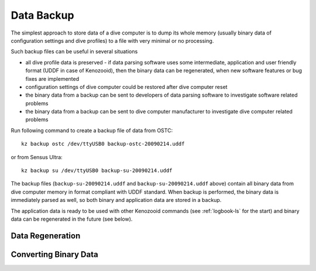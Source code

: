 Data Backup
-----------
The simplest approach to store data of a dive computer is to dump its
whole memory (usually binary data of configuration settings and dive
profiles) to a file with very minimal or no processing.

Such backup files can be useful in several situations

- all dive profile data is preserved - if data parsing software uses
  some intermediate, application and user friendly format (UDDF in case of
  Kenozooid), then the binary data can be regenerated, when new software
  features or bug fixes are implemented
- configuration settings of dive computer could be restored after dive
  computer reset
- the binary data from a backup can be sent to developers of data parsing
  software to investigate software related problems
- the binary data from a backup can be sent to dive computer manufacturer
  to investigate dive computer related problems

Run following command to create a backup file of data from OSTC::

    kz backup ostc /dev/ttyUSB0 backup-ostc-20090214.uddf

or from Sensus Ultra::

    kz backup su /dev/ttyUSB0 backup-su-20090214.uddf

The backup files (``backup-su-20090214.uddf`` and ``backup-su-20090214.uddf``
above) contain all binary data from dive computer memory in format
compliant with UDDF standard. When backup is performed, the binary data
is immediately parsed as well, so both binary and application data are
stored in a backup. 

The application data is ready to be used with other Kenozooid commands (see
:ref:`logbook-ls` for the start) and binary data can be regenerated in the
future (see below).

Data Regeneration
^^^^^^^^^^^^^^^^^

Converting Binary Data
^^^^^^^^^^^^^^^^^^^^^^

.. vim: sw=4:et:ai
